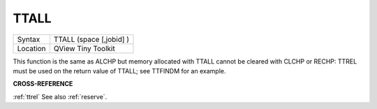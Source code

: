 ..  _ttall:

TTALL
=====

+----------+-------------------------------------------------------------------+
| Syntax   |  TTALL (space [,jobid] )                                          |
+----------+-------------------------------------------------------------------+
| Location |  QView Tiny Toolkit                                               |
+----------+-------------------------------------------------------------------+

This function is the same as ALCHP but memory allocated with TTALL
cannot be cleared with CLCHP or RECHP: TTREL must be used on the return
value of TTALL; see TTFINDM for an example.

**CROSS-REFERENCE**

:ref:`ttrel` See also
:ref:`reserve`.

